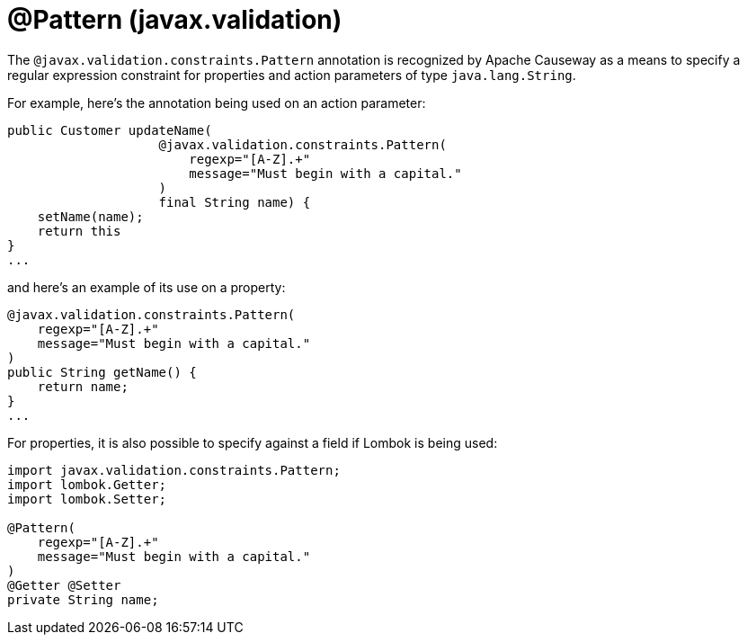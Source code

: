 [#javax-validation-constraints-Pattern]
= @Pattern (javax.validation)

:Notice: Licensed to the Apache Software Foundation (ASF) under one or more contributor license agreements. See the NOTICE file distributed with this work for additional information regarding copyright ownership. The ASF licenses this file to you under the Apache License, Version 2.0 (the "License"); you may not use this file except in compliance with the License. You may obtain a copy of the License at. http://www.apache.org/licenses/LICENSE-2.0 . Unless required by applicable law or agreed to in writing, software distributed under the License is distributed on an "AS IS" BASIS, WITHOUT WARRANTIES OR  CONDITIONS OF ANY KIND, either express or implied. See the License for the specific language governing permissions and limitations under the License.



The `@javax.validation.constraints.Pattern` annotation is recognized by Apache Causeway as a means to specify a regular expression constraint for properties and action parameters of type `java.lang.String`.

For example, here's the annotation being used on an action parameter:

[source,java]
----
public Customer updateName(
                    @javax.validation.constraints.Pattern(
                        regexp="[A-Z].+"
                        message="Must begin with a capital."
                    )
                    final String name) {
    setName(name);
    return this
}
...
----

and here's an example of its use on a property:

[source,java]
----
@javax.validation.constraints.Pattern(
    regexp="[A-Z].+"
    message="Must begin with a capital."
)
public String getName() {
    return name;
}
...
----


For properties, it is also possible to specify against a field if Lombok is being used:

[source,java]
----
import javax.validation.constraints.Pattern;
import lombok.Getter;
import lombok.Setter;

@Pattern(
    regexp="[A-Z].+"
    message="Must begin with a capital."
)
@Getter @Setter
private String name;
----

